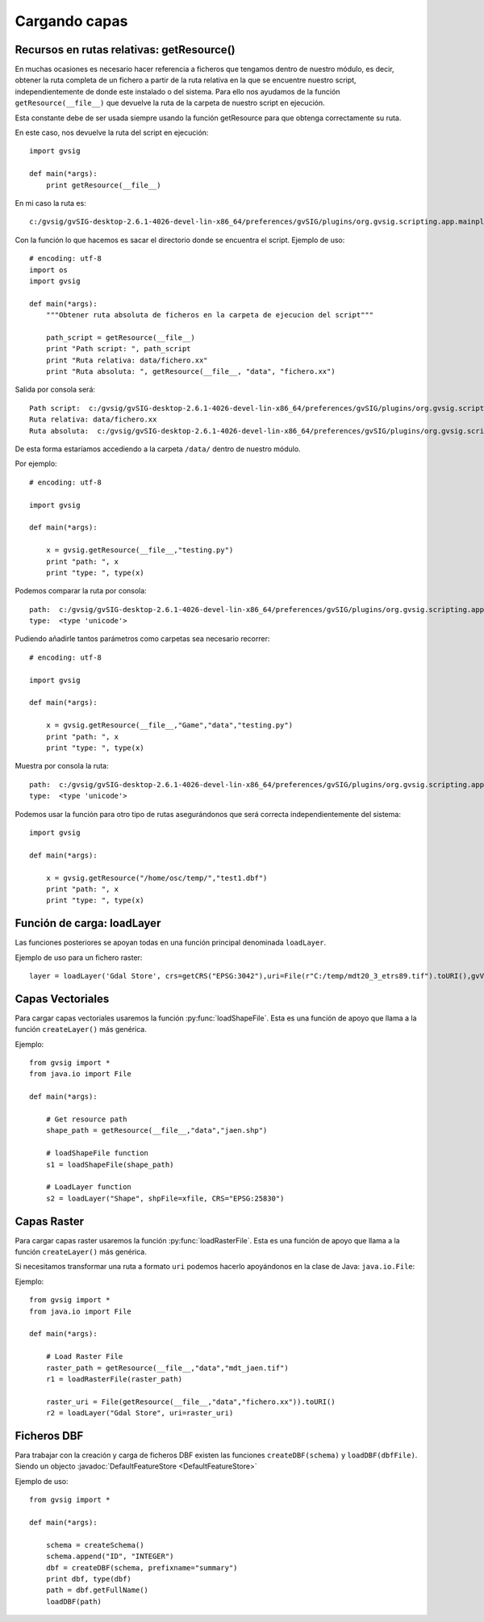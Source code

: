 .. _label-cargando_capas:

Cargando capas
===============

.. py:function:: loadShapeFile(shpFile, **parameters):
    
    Add an existing shape file to the view. Returns Layer shape file

    :param shpFile: absolute file path to the shape
    :type: shpFile: string
    :param CRS: projection code
    :type CRS: string
    :param gvViewName: name of the view where to be loaded
    :type gvViewName: string
    :param gvLayerName: name of the layer inside gvsig
    :type gvLayerName: string
    :return: shape
    :type return: Layer
 
.. py:function:: loadRasterFile(filename, **parameters):

    Add an existing raster file to the view. Returns Layer Raster file.

    :param str filename: absolute file path to the raster
    :param CRS: projection code
    :type CRS: string
    :param gvViewName: name of the view where to be loaded
    :type gvViewName: string
    :param gvLayerName: name of the layer inside gvsig
    :type gvLayerName: string
    :return: raster layer
    :type return: Layer

.. py:function:: loadDBF(filename):
    Open an existing dbf file

    :param str filename: absolute file path to the DBF file
    :return: dbf
    :type return: TableDocument

Recursos en rutas relativas: getResource()
------------------------------------------

En muchas ocasiones es necesario hacer referencia a ficheros que tengamos dentro de nuestro módulo, 
es decir, obtener la ruta completa de un fichero a partir de la ruta relativa en la que se encuentre nuestro 
script, independientemente de donde este instalado o del sistema. Para ello nos ayudamos de la 
función ``getResource(__file__)`` que devuelve la ruta de la carpeta de nuestro script en ejecución.

Esta constante debe de ser usada siempre usando la función getResource para que obtenga correctamente su ruta.

En este caso, nos devuelve la ruta del script en ejecución::

    import gvsig

    def main(*args):
        print getResource(__file__)

En mi caso la ruta es::

    c:/gvsig/gvSIG-desktop-2.6.1-4026-devel-lin-x86_64/preferences/gvSIG/plugins/org.gvsig.scripting.app.mainplugin/2.6.1/scripts/addons/test/test.py

Con la función lo que hacemos es sacar el directorio donde se encuentra el script. Ejemplo de uso::

    # encoding: utf-8
    import os
    import gvsig

    def main(*args):
        """Obtener ruta absoluta de ficheros en la carpeta de ejecucion del script"""

        path_script = getResource(__file__)
        print "Path script: ", path_script
        print "Ruta relativa: data/fichero.xx"
        print "Ruta absoluta: ", getResource(__file__, "data", "fichero.xx")

Salida por consola será::



    Path script:  c:/gvsig/gvSIG-desktop-2.6.1-4026-devel-lin-x86_64/preferences/gvSIG/plugins/org.gvsig.scripting.app.mainplugin/2.6.1/scripts/addons/test/test.py
    Ruta relativa: data/fichero.xx
    Ruta absoluta:  c:/gvsig/gvSIG-desktop-2.6.1-4026-devel-lin-x86_64/preferences/gvSIG/plugins/org.gvsig.scripting.app.mainplugin/2.6.1/scripts/addons/test/data/fichero.xx

De esta forma estaríamos accediendo a la carpeta ``/data/`` dentro de nuestro módulo.

Por ejemplo::

    # encoding: utf-8

    import gvsig

    def main(*args):

        x = gvsig.getResource(__file__,"testing.py")
        print "path: ", x
        print "type: ", type(x)

Podemos comparar la ruta por consola::

    path:  c:/gvsig/gvSIG-desktop-2.6.1-4026-devel-lin-x86_64/preferences/gvSIG/plugins/org.gvsig.scripting.app.mainplugin/2.6.1/scripts/addons/test/testing.py
    type:  <type 'unicode'>

Pudiendo añadirle tantos parámetros como carpetas sea necesario recorrer::

    # encoding: utf-8

    import gvsig

    def main(*args):

        x = gvsig.getResource(__file__,"Game","data","testing.py")
        print "path: ", x
        print "type: ", type(x)

Muestra por consola la ruta::

    path:  c:/gvsig/gvSIG-desktop-2.6.1-4026-devel-lin-x86_64/preferences/gvSIG/plugins/org.gvsig.scripting.app.mainplugin/2.6.1/scripts/addons/test/Game/data/testing.py
    type:  <type 'unicode'>

Podemos usar la función para otro tipo de rutas asegurándonos que será correcta independientemente del sistema::


    import gvsig

    def main(*args):

        x = gvsig.getResource("/home/osc/temp/","test1.dbf")
        print "path: ", x
        print "type: ", type(x)

Función de carga: loadLayer
---------------------------
Las funciones posteriores se apoyan todas en una función principal denominada ``loadLayer``.

Ejemplo de uso para un fichero raster::

    layer = loadLayer('Gdal Store', crs=getCRS("EPSG:3042"),uri=File(r"C:/temp/mdt20_3_etrs89.tif").toURI(),gvViewName=currentView())

Capas Vectoriales
-----------------

Para cargar capas vectoriales usaremos la función :py:func:`loadShapeFile`. Esta es una función de apoyo que llama a la función ``createLayer()`` más genérica.

Ejemplo::

    from gvsig import *
    from java.io import File

    def main(*args):

        # Get resource path
        shape_path = getResource(__file__,"data","jaen.shp")

        # loadShapeFile function
        s1 = loadShapeFile(shape_path)

        # LoadLayer function
        s2 = loadLayer("Shape", shpFile=xfile, CRS="EPSG:25830")


Capas Raster
------------

Para cargar capas raster usaremos la función :py:func:`loadRasterFile`. Esta es una función de apoyo que llama a la función ``createLayer()`` más genérica.

Si necesitamos transformar una ruta a formato ``uri`` podemos hacerlo apoyándonos en la clase de Java: ``java.io.File``:

Ejemplo::

    from gvsig import *
    from java.io import File

    def main(*args):

        # Load Raster File
        raster_path = getResource(__file__,"data","mdt_jaen.tif")
        r1 = loadRasterFile(raster_path)

        raster_uri = File(getResource(__file__,"data","fichero.xx")).toURI()
        r2 = loadLayer("Gdal Store", uri=raster_uri)

Ficheros DBF
------------

Para trabajar con la creación y carga de ficheros DBF existen las funciones ``createDBF(schema)``  y ``loadDBF(dbfFile)``. 
Siendo un objecto :javadoc:`DefaultFeatureStore <DefaultFeatureStore>`

Ejemplo de uso::

    from gvsig import *

    def main(*args):

        schema = createSchema()
        schema.append("ID", "INTEGER")
        dbf = createDBF(schema, prefixname="summary")
        print dbf, type(dbf)
        path = dbf.getFullName()
        loadDBF(path)
